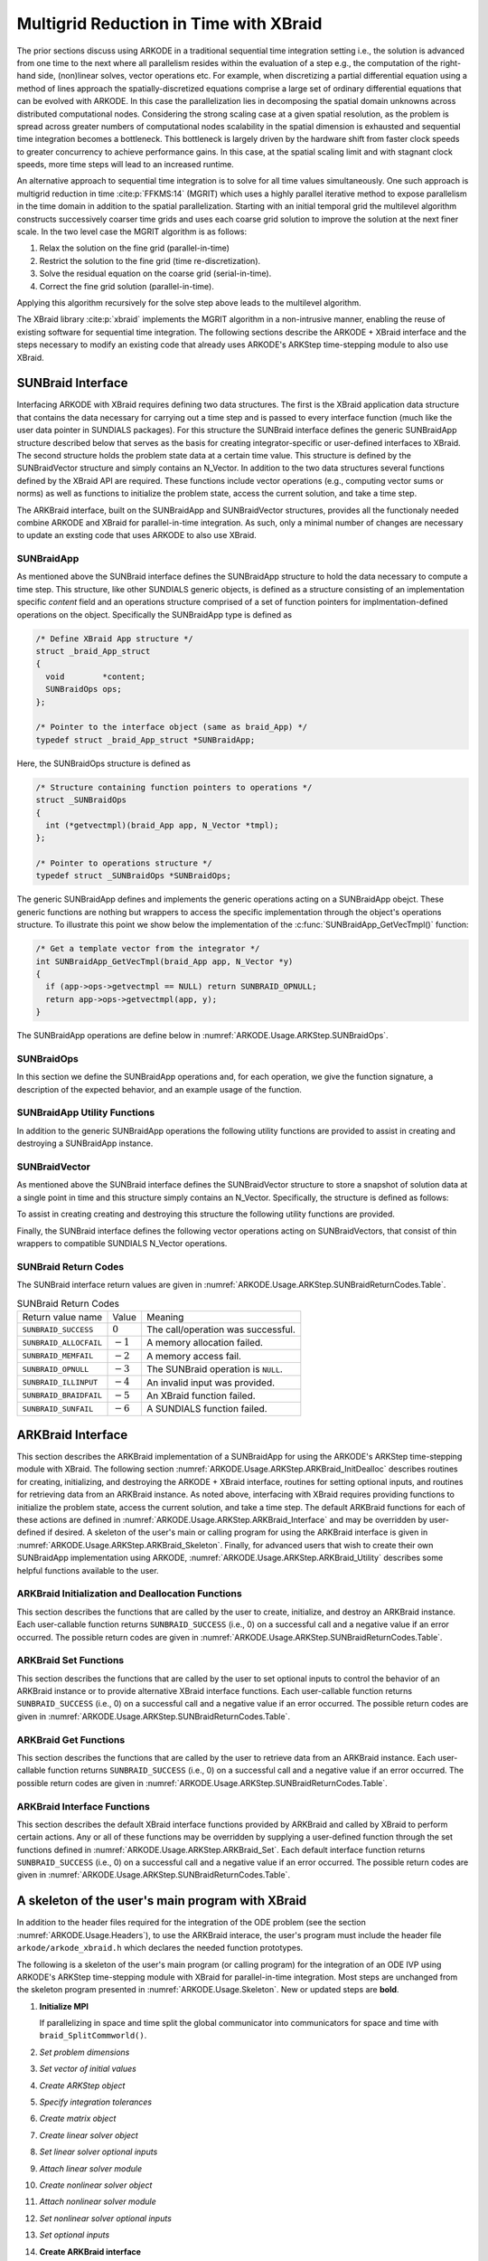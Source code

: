 .. ----------------------------------------------------------------
   Programmer(s): David J. Gardner @ LLNL
   ----------------------------------------------------------------
   SUNDIALS Copyright Start
   Copyright (c) 2002-2024, Lawrence Livermore National Security
   and Southern Methodist University.
   All rights reserved.

   See the top-level LICENSE and NOTICE files for details.

   SPDX-License-Identifier: BSD-3-Clause
   SUNDIALS Copyright End
   ----------------------------------------------------------------

.. _ARKODE.Usage.ARKStep.XBraid:

Multigrid Reduction in Time with XBraid
=======================================

The prior sections discuss using ARKODE in a traditional sequential
time integration setting i.e., the solution is advanced from one time to the
next where all parallelism resides within the evaluation of a step e.g., the
computation of the right-hand side, (non)linear solves, vector operations etc.
For example, when discretizing a partial differential equation using a method
of lines approach the spatially-discretized equations comprise a large set
of ordinary differential equations that can be evolved with ARKODE. In this
case the parallelization lies in decomposing the spatial domain unknowns across
distributed computational nodes. Considering the strong scaling case at a given
spatial resolution, as the problem is spread across greater numbers of
computational nodes scalability in the spatial dimension is exhausted and
sequential time integration becomes a bottleneck. This bottleneck is largely
driven by the hardware shift from faster clock speeds to greater concurrency to
achieve performance gains. In this case, at the spatial scaling limit and with
stagnant clock speeds, more time steps will lead to an increased runtime.

An alternative approach to sequential time integration is to solve for all time
values simultaneously. One such approach is multigrid reduction in time :cite:p:`FFKMS:14`
(MGRIT) which uses a highly parallel iterative method to expose parallelism in
the time domain in addition to the spatial parallelization. Starting with an
initial temporal grid the multilevel algorithm constructs successively coarser
time grids and uses each coarse grid solution to improve the solution at the
next finer scale. In the two level case the MGRIT algorithm is as follows:

#. Relax the solution on the fine grid (parallel-in-time)

#. Restrict the solution to the fine grid (time re-discretization).

#. Solve the residual equation on the coarse grid (serial-in-time).

#. Correct the fine grid solution (parallel-in-time).

Applying this algorithm recursively for the solve step above leads to the
multilevel algorithm.

The XBraid library :cite:p:`xbraid` implements the MGRIT algorithm in a
non-intrusive manner, enabling the reuse of existing software for sequential
time integration. The following sections describe the ARKODE + XBraid interface
and the steps necessary to modify an existing code that already uses ARKODE's
ARKStep time-stepping module to also use XBraid.



.. _ARKODE.Usage.ARKStep.SUNBraidInterface:

SUNBraid Interface
------------------

Interfacing ARKODE with XBraid requires defining two data structures. The
first is the XBraid application data structure that contains the data necessary
for carrying out a time step and is passed to every interface function (much
like the user data pointer in SUNDIALS packages). For this structure the
SUNBraid interface defines the generic SUNBraidApp structure described below
that serves as the basis for creating integrator-specific or user-defined
interfaces to XBraid. The second structure holds the problem state data at a
certain time value. This structure is defined by the SUNBraidVector structure
and simply contains an N_Vector. In addition to the two data structures several
functions defined by the XBraid API are required. These functions include vector
operations (e.g., computing vector sums or norms) as well as functions to
initialize the problem state, access the current solution, and take a time step.

The ARKBraid interface, built on the SUNBraidApp and SUNBraidVector structures,
provides all the functionaly needed combine ARKODE and XBraid for
parallel-in-time integration. As such, only a minimal number of changes are
necessary to update an exsting code that uses ARKODE to also use XBraid.



.. _ARKODE.Usage.ARKStep.SUNBraidApp:

SUNBraidApp
^^^^^^^^^^^

As mentioned above the SUNBraid interface defines the SUNBraidApp structure to
hold the data necessary to compute a time step. This structure, like other
SUNDIALS generic objects, is defined as a structure consisting of an
implementation specific *content* field and an operations structure comprised
of a set of function pointers for implmentation-defined operations on the
object. Specifically the SUNBraidApp type is defined as

.. code-block:: C

   /* Define XBraid App structure */
   struct _braid_App_struct
   {
     void        *content;
     SUNBraidOps ops;
   };

   /* Pointer to the interface object (same as braid_App) */
   typedef struct _braid_App_struct *SUNBraidApp;

Here, the SUNBraidOps structure is defined as

.. code-block:: C

   /* Structure containing function pointers to operations */
   struct _SUNBraidOps
   {
     int (*getvectmpl)(braid_App app, N_Vector *tmpl);
   };

   /* Pointer to operations structure */
   typedef struct _SUNBraidOps *SUNBraidOps;

The generic SUNBraidApp defines and implements the generic operations acting on
a SUNBraidApp obejct. These generic functions are nothing but wrappers to access
the specific implementation through the object's operations structure. To
illustrate this point we show below the implementation of the
:c:func:`SUNBraidApp_GetVecTmpl()` function:

.. code-block:: C

   /* Get a template vector from the integrator */
   int SUNBraidApp_GetVecTmpl(braid_App app, N_Vector *y)
   {
     if (app->ops->getvectmpl == NULL) return SUNBRAID_OPNULL;
     return app->ops->getvectmpl(app, y);
   }

The SUNBraidApp operations are define below in
:numref:`ARKODE.Usage.ARKStep.SUNBraidOps`.



.. _ARKODE.Usage.ARKStep.SUNBraidOps:

SUNBraidOps
^^^^^^^^^^^

In this section we define the SUNBraidApp operations and, for each operation, we
give the function signature, a description of the expected behavior, and an
example usage of the function.

.. c:function:: int SUNBraidApp_GetVecTmpl(braid_App app, N_Vector *y)

   This function returns a vector to use as a template for creating new vectors
   with :c:func:`N_VClone()`.

   :param app: input, a SUNBraidApp instance (XBraid app structure).
   :param y: output, the template vector.

   :return: If this function is not implemented by the SUNBraidApp
            implementation (i.e., the function pointer is ``NULL``) then this function
            will return *SUNBRAID_OPNULL*. Otherwise the return value depends on the
            particular SUNBraidApp implementation. Users are encouraged to utilize the
            return codes  defined in ``sundials/sundials_xbraid.h`` and listed in
            :numref:`ARKODE.Usage.ARKStep.SUNBraidReturnCodes.Table`.

   .. code-block:: C

      /* Get template vector */
      flag = SUNBraidApp_GetVecTmpl(app, y_ptr);
      if (flag != SUNBRAID_SUCCESS) return flag;



.. _ARKODE.Usage.ARKStep.SUNBraidApp_Utilities:

SUNBraidApp Utility Functions
^^^^^^^^^^^^^^^^^^^^^^^^^^^^^

In addition to the generic SUNBraidApp operations the following utility
functions are provided to assist in creating and destroying a SUNBraidApp
instance.

.. c:function:: int SUNBraidApp_NewEmpty(braid_App *app)

   This function creates a new SUNBraidApp instance with the content and
   operations initialized to ``NULL``.

   :param app: output, an empty SUNBraidApp instance (XBraid app structure).

   :retval SUNBRAID_SUCCESS: if successful.
   :retval SUNBRAID_ALLOCFAIL: if a memory allocation failed.

   .. code-block:: C

      /* Create empty XBraid interface object */
      flag = SUNBraidApp_NewEmpty(app_ptr);
      if (flag != SUNBRAID_SUCCESS) return flag;



.. c:function:: int SUNBraidApp_FreeEmpty(braid_App *app)

   This function destroys an empty SUNBraidApp instance.

   :param app: input, an empty SUNBraidApp instance (XBraid app structure).

   :retval SUNBRAID_SUCCESS: if successful.

   .. code-block:: C

      /* Free empty XBraid interface object */
      flag = SUNBraidApp_FreeEmpty(app_ptr);


   .. warning::

      This function does not free the SUNBraidApp object's content structure. An
      implementation should free its content before calling
      :c:func:`SUNBraidApp_FreeEmpty()` to deallocate the base SUNBraidApp
      structure.



.. _ARKODE.Usage.ARKStep.SUNBraidVector:

SUNBraidVector
^^^^^^^^^^^^^^

As mentioned above the SUNBraid interface defines the SUNBraidVector structure
to store a snapshot of solution data at a single point in time and this
structure simply contains an N_Vector. Specifically, the structure is defined
as follows:

.. c:type:: struct _braid_Vector_struct *SUNBraidVector;

   Pointer to vector wrapper (same as braid_Vector)

.. c:struct:: _braid_Vector_struct

   .. c:member:: N_Vector y

      SUNDIALS N_Vector wrapped by the ``braid_Vector``

To assist in creating creating and destroying this structure the following
utility functions are provided.

.. c:function:: int SUNBraidVector_New(N_Vector y, SUNBraidVector *u)

   This function creates a new SUNBraidVector wrapping the N_Vector y.

   :param y: input, the N_Vector to wrap.
   :param u: output, the SUNBraidVector wrapping *y*.

   :retval SUNBRAID_SUCCESS: if successful.
   :retval SUNBRAID_ILLINPUT: if *y* is ``NULL``.
   :retval SUNBRAID_ALLOCFAIL: if a memory allocation fails.

   .. code-block:: C

      /* Create new vector wrapper */
      flag = SUNBraidVector_New(y, u_ptr);
      if (flag != SUNBRAID_SUCCESS) return flag;

   .. warning::

      The SUNBraidVector takes ownership of the wrapped N_Vector and as such the
      wrapped N_Vector is destroyed when the SUNBraidVector is freed with
      :c:func:`SUNBraidVector_Free()`.



.. c:function:: int SUNBraidVector_GetNVector(SUNBraidVector u, N_Vector *y)

   This function retrieves the wrapped N_Vector from the SUNBraidVector.

   :param u: input, the SUNBraidVector wrapping *y*.
   :param y: output, the wrapped N_Vector.

   :retval SUNBRAID_SUCCESS: if successful.
   :retval SUNBRAID_ILLINPUT: if *u* is ``NULL``.
   :retval SUNBRAID_MEMFAIL: if *y* is ``NULL``.

   .. code-block:: C

      /* Create new vector wrapper */
      flag = SUNBraidVector_GetNVector(u, y_ptr);
      if (flag != SUNBRAID_SUCCESS) return flag;



Finally, the SUNBraid interface defines the following vector operations acting
on SUNBraidVectors, that consist of thin wrappers to compatible SUNDIALS
N_Vector operations.

.. c:function:: int SUNBraidVector_Clone(braid_App app, braid_Vector u, braid_Vector *v_ptr)

   This function creates a clone of the input SUNBraidVector and copies the
   values of the input vector *u* into the output vector *v_ptr* using
   :c:func:`N_VClone()` and :c:func:`N_VScale()`.

   :param app: input, a SUNBraidApp instance (XBraid app structure).
   :param u: input, the SUNBraidVector to clone.
   :param v_ptr: output, the new SUNBraidVector.

   :retval SUNBRAID_SUCCESS: if successful.
   :retval SUNBRAID_ILLINPUT: if *u* is ``NULL``.
   :retval SUNBRAID_MEMFAIL: if the N_Vector *y* wrapped by *u* is ``NULL``.
   :retval SUNBRAID_ALLOCFAIL: if a memory allocation fails.



.. c:function:: int SUNBraidVector_Free(braid_App app, braid_Vector u)

   This function destroys the SUNBraidVector and the wrapped N_Vector
   using :c:func:`N_VDestroy()`.

   :param app: input, a SUNBraidApp instance (XBraid app structure).
   :param u: input, the SUNBraidVector to destroy.

   :retval SUNBRAID_SUCCESS: if successful.



.. c:function:: int SUNBraidVector_Sum(braid_App app, braid_Real alpha, braid_Vector x, braid_Real beta, braid_Vector y)

   This function computes the vector sum
   :math:`\alpha x + \beta y \rightarrow y` using :c:func:`N_VLinearSum()`.

   :param app: input, a SUNBraidApp instance (XBraid app structure).
   :param alpha: input, the constant :math:`\alpha`.
   :param x: input, the vector :math:`x`.
   :param beta: input, the constant :math:`\beta`.
   :param y: input/output, the vector :math:`y`.

   :retval SUNBRAID_SUCCESS: if successful.
   :retval SUNBRAID_ILLINPUT: if *x* or *y* is ``NULL``.
   :retval SUNBRAID_MEMFAIL: if either of the wrapped N_Vectors are ``NULL``.



.. c:function:: int SUNBraidVector_SpatialNorm(braid_App app, braid_Vector u, braid_Real *norm_ptr)

   This function computes the 2-norm of the vector *u* using
   :c:func:`N_VDotProd()`.

   :param app: input, a SUNBraidApp instance (XBraid app structure).
   :param u: input, the vector *u*.
   :param norm_ptr: output, the L2 norm of *u*.

   :retval SUNBRAID_SUCCESS: if successful.
   :retval SUNBRAID_ILLINPUT: if *u* is ``NULL``.
   :retval SUNBRAID_MEMFAIL: if the wrapped N_Vector is ``NULL``.



.. c:function:: int SUNBraidVector_BufSize(braid_App app, braid_Int *size_ptr, braid_BufferStatus bstatus)

   This function returns the buffer size for messages to exchange vector data
   using :c:func:`SUNBraidApp_GetVecTmpl` and :c:func:`N_VBufSize()`.

   :param app: input, a SUNBraidApp instance (XBraid app structure).
   :param size_ptr: output, the buffer size.
   :param bstatus: input, a status object to query for information on the message
                   type.

   :retval SUNBRAID_SUCCESS: if successful
   :retval otherwise: an error flag from :c:func:`SUNBraidApp_GetVecTmpl`
                      or :c:func:`N_VBufSize()`.



.. c:function:: int SUNBraidVector_BufPack(braid_App app, braid_Vector u, void *buffer, braid_BufferStatus bstatus)

   This function packs the message buffer for exchanging vector data using
   :c:func:`N_VBufPack()`.

   :param app: input, a SUNBraidApp instance (XBraid app structure).
   :param u: input, the vector to pack into the exchange buffer.
   :param buffer: output, the packed exchange buffer to pack.
   :param bstatus: input, a status object to query for information on the message
                   type.

   :retval SUNBRAID_SUCCESS: if successful.
   :retval SUNBRAID_ILLINPUT: if *u* is ``NULL``.
   :retval otherwise: An error flag from :c:func:`N_VBufPack()`.



.. c:function:: int SUNBraidVector_BufUnpack(braid_App app, void *buffer, braid_Vector *u_ptr, braid_BufferStatus bstatus)

   This function unpacks the message buffer and creates a new N_Vector and
   SUNBraidVector with the buffer data using :c:func:`N_VBufUnpack()`,
   :c:func:`SUNBraidApp_GetVecTmpl`, and :c:func:`N_VClone()`.

   :param app: input, a SUNBraidApp instance (XBraid app structure).
   :param buffer: input, the exchange buffer to unpack.
   :param u_ptr: output, a new SUNBraidVector containing the buffer data.
   :param bstatus: input, a status object to query for information on the message
                   type.

   :retval SUNBRAID_SUCCESS: if successful.
   :retval SUNBRAID_ILLINPUT: if *buffer* is ``NULL``.
   :retval SUNBRAID_ALLOCFAIL: if a memory allocation fails.
   :retval otherwise: an error flag from :c:func:`SUNBraidApp_GetVecTmpl` and
                      :c:func:`N_VBufUnpack()`.



.. _ARKODE.Usage.ARKStep.SUNBraidReturnCodes:

SUNBraid Return Codes
^^^^^^^^^^^^^^^^^^^^^

The SUNBraid interface return values are given in
:numref:`ARKODE.Usage.ARKStep.SUNBraidReturnCodes.Table`.

.. _ARKODE.Usage.ARKStep.SUNBraidReturnCodes.Table:
.. table:: SUNBraid Return Codes

   +--------------------------+------------+-------------------------------------+
   | Return value name        | Value      | Meaning                             |
   +--------------------------+------------+-------------------------------------+
   | ``SUNBRAID_SUCCESS``     | :math:`0`  | The call/operation was successful.  |
   +--------------------------+------------+-------------------------------------+
   | ``SUNBRAID_ALLOCFAIL``   | :math:`-1` | A memory allocation failed.         |
   +--------------------------+------------+-------------------------------------+
   | ``SUNBRAID_MEMFAIL``     | :math:`-2` | A memory access fail.               |
   +--------------------------+------------+-------------------------------------+
   | ``SUNBRAID_OPNULL``      | :math:`-3` | The SUNBraid operation is ``NULL``. |
   +--------------------------+------------+-------------------------------------+
   | ``SUNBRAID_ILLINPUT``    | :math:`-4` | An invalid input was provided.      |
   +--------------------------+------------+-------------------------------------+
   | ``SUNBRAID_BRAIDFAIL``   | :math:`-5` | An XBraid function failed.          |
   +--------------------------+------------+-------------------------------------+
   | ``SUNBRAID_SUNFAIL``     | :math:`-6` | A SUNDIALS function failed.         |
   +--------------------------+------------+-------------------------------------+



.. _ARKODE.Usage.ARKStep.ARKBraid:

ARKBraid Interface
------------------

This section describes the ARKBraid implementation of a SUNBraidApp for using
the ARKODE's ARKStep time-stepping module with XBraid. The following section
:numref:`ARKODE.Usage.ARKStep.ARKBraid_InitDealloc` describes routines for creating,
initializing, and destroying the ARKODE + XBraid interface, routines for
setting optional inputs, and routines for retrieving data from an ARKBraid
instance. As noted above, interfacing with XBraid requires providing functions
to initialize the problem state, access the current solution, and take a time
step. The default ARKBraid functions for each of these actions are defined in :numref:`ARKODE.Usage.ARKStep.ARKBraid_Interface`  and may be overridden by
user-defined if desired. A skeleton of the user's main or calling program for
using the ARKBraid interface is given in
:numref:`ARKODE.Usage.ARKStep.ARKBraid_Skeleton`. Finally, for advanced users that
wish to create their own SUNBraidApp implementation using ARKODE,
:numref:`ARKODE.Usage.ARKStep.ARKBraid_Utility` describes some helpful
functions available to the user.



.. _ARKODE.Usage.ARKStep.ARKBraid_InitDealloc:

ARKBraid Initialization and Deallocation Functions
^^^^^^^^^^^^^^^^^^^^^^^^^^^^^^^^^^^^^^^^^^^^^^^^^^

This section describes the functions that are called by the user to create,
initialize, and destroy an ARKBraid instance. Each user-callable function
returns ``SUNBRAID_SUCCESS`` (i.e., 0) on a successful call and a negative value
if an error occurred. The possible return codes are given in
:numref:`ARKODE.Usage.ARKStep.SUNBraidReturnCodes.Table`.



.. c:function:: int ARKBraid_Create(void *arkode_mem, braid_App *app)

   This function creates a SUNBraidApp object, sets the content pointer to the
   private ARKBraid interface structure, and attaches the necessary SUNBraidOps
   implementations.

   :param arkode_mem: input, a pointer to an ARKODE memory structure.
   :param app: output, an ARKBraid instance (XBraid app structure).

   :retval SUNBRAID_SUCCESS: if successful.
   :retval SUNBRAID_ILLINPUT: *arkode_mem* is ``NULL``.
   :retval SUNBRAID_ALLOCFAIL: if a memory allocation failed.

   .. warning::

      The ARKBraid interface is ARKStep-specific. Although one could eventually
      construct an XBraid interface to other of ARKODE time-stepping modules
      (e.g., ERKStep or MRIStep), those are not currently supported by this
      implementation.



.. c:function:: int ARKBraid_BraidInit(MPI_Comm comm_w, MPI_Comm comm_t, sunrealtype tstart, sunrealtype tstop, sunindextype ntime, braid_App app, braid_Core *core)

   This function wraps the XBraid ``braid_Init()`` function to create the
   XBraid core memory structure and initializes XBraid with the ARKBraid and
   SUNBraidVector interface functions.

   :param comm_w: input,  the global MPI communicator for space and time.
   :param comm_t: input,  the MPI communicator for the time dimension.
   :param tstart: input,  the initial time value.
   :param tstop: input,  the final time value.
   :param ntime: input,  the initial number of grid points in time.
   :param app: input,  an ARKBraid instance.
   :param core: output, the XBraid core memory structure.

   :retval SUNBRAID_SUCCESS: if successful.
   :retval SUNBRAID_ILLINPUT: if either MPI communicator is ``MPI_COMM_NULL``,
                              if *ntime* < 2, or if *app* or its content is ``NULL``.
   :retval SUNBRAID_BRAIDFAIL: if the ``braid_Init()`` call fails. The XBraid return
                               value can be retrieved with :c:func:`ARKBraid_GetLastBraidFlag()`.

   .. note::

      If desired, the default functions for vector initialization, accessing the
      solution, taking a time step, and computing the spatial norm should be
      overridden before calling this function.
      See :numref:`ARKODE.Usage.ARKStep.ARKBraid_Set` for more details.

   .. warning::

      The user is responsible for deallocating the XBraid core memory structure
      with the XBraid function ``braid_Destroy()``.



.. c:function:: int ARKBraid_Free(braid_App *app)

   This function deallocates an ARKBraid instance.

   :param app: input, a pointer to an ARKBraid instance.

   :retval SUNBRAID_SUCCESS: if successful.



.. _ARKODE.Usage.ARKStep.ARKBraid_Set:

ARKBraid Set Functions
^^^^^^^^^^^^^^^^^^^^^^

This section describes the functions that are called by the user to set optional
inputs to control the behavior of an ARKBraid instance or to provide alternative
XBraid interface functions. Each user-callable function returns
``SUNBRAID_SUCCESS`` (i.e., 0) on a successful call and a negative value if an
error occurred. The possible return codes are given in
:numref:`ARKODE.Usage.ARKStep.SUNBraidReturnCodes.Table`.



.. c:function:: int ARKBraid_SetStepFn(braid_App app, braid_PtFcnStep step)

   This function sets the step function provided to XBraid (default
   :c:func:`ARKBraid_Step()`).

   :param app: input, an ARKBraid instance.
   :param step: input, an XBraid step function. If *step* is ``NULL``, the
                default function will be used.

   :retval SUNBRAID_SUCCESS: if successful.
   :retval SUNBRAID_ILLINPUT: if *app* is ``NULL``.
   :retval SUNBRAID_MEMFAIL: if the *app* content is ``NULL``.

   .. note::

      This function must be called prior to :c:func:`ARKBraid_BraidInit()`.



.. c:function:: int ARKBraid_SetInitFn(braid_App app, braid_PtFcnInit init)

   This function sets the vector initialization function provided to XBraid
   (default :c:func:`ARKBraid_Init()`).

   :param app: input, an ARKBraid instance.
   :param init: input, an XBraid vector initialization function. If *init* is
                ``NULL``, the default function will be used.

   :retval SUNBRAID_SUCCESS: if successful.
   :retval SUNBRAID_ILLINPUT: if *app* is ``NULL``.
   :retval SUNBRAID_MEMFAIL: if the *app* content is ``NULL``.

   .. note::

      This function must be called prior to :c:func:`ARKBraid_BraidInit()`.



.. c:function:: int ARKBraid_SetSpatialNormFn(braid_App app, braid_PtFcnSpatialNorm snorm)

   This function sets the spatial norm function provided to XBraid (default
   :c:func:`SUNBraidVector_SpatialNorm()`).

   :param app: input, an ARKBraid instance.
   :param snorm: input, an XBraid spatial norm function. If *snorm* is ``NULL``,
                 the default function will be used.

   :retval SUNBRAID_SUCCESS: if successful.
   :retval SUNBRAID_ILLINPUT: if *app* is ``NULL``.
   :retval SUNBRAID_MEMFAIL: if the *app* content is ``NULL``.

   .. note::

      This function must be called prior to :c:func:`ARKBraid_BraidInit()`.



.. c:function:: int ARKBraid_SetAccessFn(braid_App app, braid_PtFcnAccess access)

   This function sets the user access function provided to XBraid (default
   :c:func:`ARKBraid_Access()`).

   :param app: input, an ARKBraid instance.
   :param init: input, an XBraid user access function. If *access* is ``NULL``,
                the default function will be used.

   :retval SUNBRAID_SUCCESS: if successful.
   :retval SUNBRAID_ILLINPUT: if *app* is ``NULL``.
   :retval SUNBRAID_MEMFAIL: if the *app* content is ``NULL``.

   .. note::

      This function must be called prior to :c:func:`ARKBraid_BraidInit()`.



.. _ARKODE.Usage.ARKStep.ARKBraid_Get:

ARKBraid Get Functions
^^^^^^^^^^^^^^^^^^^^^^

This section describes the functions that are called by the user to retrieve
data from an ARKBraid instance. Each user-callable function returns
``SUNBRAID_SUCCESS`` (i.e., 0) on a successful call and a negative value if an
error occurred. The possible return codes are given in
:numref:`ARKODE.Usage.ARKStep.SUNBraidReturnCodes.Table`.



.. c:function:: int ARKBraid_GetVecTmpl(braid_App app, N_Vector *tmpl)

   This function returns a vector from the ARKODE memory to use as a template
   for creating new vectors with :c:func:`N_VClone()` i.e., this is the ARKBraid
   implementation of :c:func:`SUNBraidApp_GetVecTmpl()`.

   :param app: input, an ARKBraid instance.
   :param tmpl: output, a template vector.

   :retval SUNBRAID_SUCCESS: if successful.
   :retval SUNBRAID_ILLINPUT: if *app* is ``NULL``.
   :retval SUNBRAID_MEMFAIL: if the *app* content or ARKODE memory is ``NULL``.



.. c:function:: int ARKBraid_GetARKodeMem(braid_App app, void **arkode_mem)

   This function returns the ARKODE memory structure pointer attached with
   :c:func:`ARKBraid_Create()`.

   :param app: input, an ARKBraid instance.
   :param arkode_mem: output, a pointer to the ARKODE memory structure.

   :retval SUNBRAID_SUCCESS: if successful.
   :retval SUNBRAID_ILLINPUT: if *app* is ``NULL``.
   :retval SUNBRAID_MEMFAIL: if the *app* content or ARKODE memory is ``NULL``.



.. c:function:: int ARKBraid_GetARKStepMem(braid_App app, void **arkode_mem)

   This function returns the ARKStep memory structure pointer attached with
   :c:func:`ARKBraid_Create()`.

   :param app: input, an ARKBraid instance.
   :param arkode_mem: output, a pointer to the ARKStep memory structure.

   :retval SUNBRAID_SUCCESS: if successful.
   :retval SUNBRAID_ILLINPUT: if *app* is ``NULL``.
   :retval SUNBRAID_MEMFAIL: if the *app* content or ARKStep memory is ``NULL``.

   .. deprecated:: x.y.z

      Use :c:func:`ARKBraid_GetARKodeMem` instead.


.. c:function:: int ARKBraid_GetUserData(braid_App app, void **user_data)

   This function returns the user data pointer attached with
   :c:func:`ARKodeSetUserData()`.

   :param app: input, an ARKBraid instance.
   :param user_data: output, a pointer to the user data structure.

   :retval SUNBRAID_SUCCESS: if successful.
   :retval SUNBRAID_ILLINPUT: if *app* is ``NULL``.
   :retval SUNBRAID_MEMFAIL: if the *app* content or ARKODE memory is ``NULL``.



.. c:function:: int ARKBraid_GetLastBraidFlag(braid_App app, int *last_flag)

   This function returns the return value from the most recent XBraid function
   call.

   :param app: input, an ARKBraid instance.
   :param last_flag: output, the XBraid return value.

   :retval SUNBRAID_SUCCESS: if successful.
   :retval SUNBRAID_ILLINPUT: if *app* is ``NULL``.
   :retval SUNBRAID_MEMFAIL: if the *app* content is ``NULL``.



.. c:function:: int ARKBraid_GetLastARKodeFlag(braid_App app, int *last_flag)

   This function returns the return value from the most recent ARKODE function
   call.

   :param app: input, an ARKBraid instance.
   :param last_flag: output, the ARKODE return value.

   :retval SUNBRAID_SUCCESS: if successful.
   :retval SUNBRAID_ILLINPUT: if *app* is ``NULL``.
   :retval SUNBRAID_MEMFAIL: if the *app* content is ``NULL``.



.. c:function:: int ARKBraid_GetLastARKStepFlag(braid_App app, int *last_flag)

   This function returns the return value from the most recent ARKStep function
   call.

   :param app: input, an ARKBraid instance.
   :param last_flag: output, the ARKStep return value.

   :retval SUNBRAID_SUCCESS: if successful.
   :retval SUNBRAID_ILLINPUT: if *app* is ``NULL``.
   :retval SUNBRAID_MEMFAIL: if the *app* content is ``NULL``.

   .. deprecated:: x.y.z

      Use :c:func:`ARKBraid_GetLastARKodeFlag` instead.


.. c:function:: int ARKBraid_GetSolution(braid_App app, sunrealtype *tout, N_Vector yout)

   This function returns final time and state stored with the default access
   function :c:func:`ARKBraid_Access()`.

   :param app: input, an ARKBraid instance.
   :param last_flag: output, the ARKODE return value.

   :retval SUNBRAID_SUCCESS: if successful.
   :retval SUNBRAID_ILLINPUT: if *app* is ``NULL``.
   :retval SUNBRAID_MEMFAIL: if the *app* content or the stored vector is ``NULL``.

   .. warning::

      If providing a non-default access function the final time and state are
      not stored within the ARKBraid structure and this function will return an
      error. In this case the user should allocate space to store any desired
      output within the user data pointer attached to ARKODE with
      :c:func:`ARKodeSetUserData()`. This user data pointer can be retrieved
      from the ARKBraid structure with :c:func:`ARKBraid_GetUserData()`.




.. _ARKODE.Usage.ARKStep.ARKBraid_Interface:

ARKBraid Interface Functions
^^^^^^^^^^^^^^^^^^^^^^^^^^^^

This section describes the default XBraid interface functions provided by
ARKBraid and called by XBraid to perform certain actions. Any or all of these
functions may be overridden by supplying a user-defined function through the set
functions defined in :numref:`ARKODE.Usage.ARKStep.ARKBraid_Set`. Each default
interface function returns ``SUNBRAID_SUCCESS`` (i.e., 0) on a successful call
and a negative value if an error occurred. The possible return codes are given
in :numref:`ARKODE.Usage.ARKStep.SUNBraidReturnCodes.Table`.



.. c:function:: int ARKBraid_Step(braid_App app, braid_Vector ustop, braid_Vector fstop, braid_Vector u, braid_StepStatus status)

   This is the default step function provided to XBraid. The step function is
   called by XBraid to advance the vector *u* from one time to the next using
   the ARStep memory structure provided to :c:func:`ARKBraid_Create()`. A
   user-defined step function may be set with :c:func:`ARKBraid_SetStepFn()`.

   :param app: input, an ARKBraid instance.
   :param ustop: input, *u* vector at the new time *tstop*.
   :param fstop: input, the right-hand side vector at the new time *tstop*.
   :param u: input/output, on input the vector at the start time and on return the
            vector at the new time.
   :param status: input, a status object to query for information about *u* and
                  to steer XBraid e.g., for temporal refinement.

   :retval SUNBRAID_SUCCESS: if successful.
   :retval SUNBRAID_ILLINPUT: if *app* is ``NULL``.
   :retval SUNBRAID_MEMFAIL: if the *app* content or ARKODE memory is ``NULL``.
   :retval SUNBRAID_BRAIDFAIL: if an XBraid function fails. The return value can be
                               retrieved with :c:func:`ARKBraid_GetLastBraidFlag()`.
   :retval SUNBRAID_SUNFAIL: if a SUNDIALS function fails. The return value can be
                             retrieved with :c:func:`ARKBraid_GetLastARKStepFlag()`.

   .. note::

      If providing a non-default implementation of the step function the utility
      function :c:func:`ARKBraid_TakeStep()` should be used to advance the input
      vector *u* to the new time.



.. c:function:: int ARKBraid_Init(braid_App app, sunrealtype t, braid_Vector *u_ptr)

   This is the default vector initialization function provided to XBraid. The
   initialization function is called by XBraid to create a new vector and set
   the initial guess for the solution at time :math:`t`. When using this default
   function the initial guess at all time values is the initial condition
   provided to :c:func:`ARKStepCreate`. A user-defined init function may be
   set with :c:func:`ARKBraid_SetInitFn()`.

   :param app: input, an ARKBraid instance.
   :param t: input, the initialization time for the output vector.
   :param u_ptr: output, the new and initialized SUNBraidVector.

   :retval SUNBRAID_SUCCESS: if successful.
   :retval SUNBRAID_ILLINPUT: if *app* is ``NULL``.
   :retval SUNBRAID_MEMFAIL: if the *app* content or ARKODE memory is ``NULL``.
   :retval SUNBRAID_ALLOCFAIL: if a memory allocation failed.

   .. note::

      If providing a non-default implementation of the vector initialization
      function the utility functions :c:func:`SUNBraidApp_GetVecTmpl()` and
      :c:func:`SUNBraidVector_New()` can be helpful when creating the new vector
      returned by this function.



.. c:function:: int ARKBraid_Access(braid_App app, braid_Vector u, braid_AccessStatus astatus)

   This is the default access function provided to XBraid. The access function
   is called by XBraid to retrieve the current solution. When using this default
   function the final solution time and state are stored within the ARKBraid
   structure. This information can be retrieved with
   :c:func:`ARKBraid_GetSolution()`. A user-defined access function may be
   set with :c:func:`ARKBraid_SetAccessFn()`.

   :param app: input, an ARKBraid instance.
   :param u: input, the vector to be accessed.
   :param status: input, a status object to query for information about *u*.

   :retval SUNBRAID_SUCCESS: if successful.
   :retval SUNBRAID_ILLINPUT: if any of the inputs are ``NULL``.
   :retval SUNBRAID_MEMFAIL: if the *app* content, the wrapped N_Vector, or the
                             ARKODE memory is ``NULL``.
   :retval SUNBRAID_ALLOCFAIL: if allocating storage for the final solution fails.
   :retval SUNBRAID_BRAIDFAIL: if an XBraid function fails. The return value can be
                               retrieved with :c:func:`ARKBraid_GetLastBraidFlag()`.



.. _ARKODE.Usage.ARKStep.ARKBraid_Skeleton:

A skeleton of the user's main program with XBraid
-------------------------------------------------

In addition to the header files required for the integration of the ODE problem
(see the section :numref:`ARKODE.Usage.Headers`), to use the ARKBraid
interace, the user's program must include the header file
``arkode/arkode_xbraid.h`` which declares the needed function prototypes.

The following is a skeleton of the user's main program (or calling program) for
the integration of an ODE IVP using ARKODE's ARKStep time-stepping module with
XBraid for parallel-in-time integration. Most steps are unchanged from the
skeleton program presented in :numref:`ARKODE.Usage.Skeleton`. New or updated
steps are **bold**.

#. **Initialize MPI**

   If parallelizing in space and time split the global communicator into
   communicators for space and time with ``braid_SplitCommworld()``.

#. *Set problem dimensions*

#. *Set vector of initial values*

#. *Create ARKStep object*

#. *Specify integration tolerances*

#. *Create matrix object*

#. *Create linear solver object*

#. *Set linear solver optional inputs*

#. *Attach linear solver module*

#. *Create nonlinear solver object*

#. *Attach nonlinear solver module*

#. *Set nonlinear solver optional inputs*

#. *Set optional inputs*

#. **Create ARKBraid interface**

   Call the constructor :c:func:`ARKBraid_Create()` to create the XBraid app
   structure.

#. **Set optional ARKBraid inputs**

   See :numref:`ARKODE.Usage.ARKStep.ARKBraid_Set` for ARKBraid inputs.

#. **Initialize the ARKBraid interface**

   Call the initialization function :c:func:`ARKBraid_BraidInit()` to create the
   XBraid core memory structure and attach the ARKBraid interface app and
   functions.

#. **Set optional XBraid inputs**

   See the XBraid documentation for available XBraid options.

#. **Evolve the problem**

   Call ``braid_Drive()`` to evolve the problem with MGRIT.

#. **Get optional outputs**

   See :numref:`ARKODE.Usage.ARKStep.ARKBraid_Get` for ARKBraid outputs.

#. *Deallocate memory for solution vector*

#. *Free solver memory*

#. *Free linear solver memory*

#. **Free ARKBraid and XBraid memory**

   Call :c:func:`ARKBraid_Free()` and ``braid_Destroy`` to deallocate the
   ARKBraid interface and and XBraid core memory structures, respectively.

#. *Finalize MPI*




.. _ARKODE.Usage.ARKStep.ARKBraid_Utility:

Advanced ARKBraid Utility Functions
-----------------------------------

This section describes utility functions utilized in the ARKODE + XBraid
interfacing. These functions are used internally by the above ARKBraid interface
functions but are exposed to the user to assist in advanced usage of
ARKODE and XBraid that requries defining a custom SUNBraidApp implementation.



.. c:function:: int ARKBraid_TakeStep(void *arkode_mem, sunrealtype tstart, sunrealtype tstop, N_Vector y, int *ark_flag)

   This function advances the vector *y* from *tstart* to *tstop* using a
   single ARKODE time step with step size *h = tstop - start*.

   :param arkode_mem: input, the ARKODE memory structure pointer.
   :param tstart: input, the step start time.
   :param tstop: input, the step stop time.
   :param y: input/output, on input the solution a *tstop* and on return, the
             solution at time *tstop* if the step was successful (*ark_flag*
             :math:`\geq 0`) or the solution at time *tstart* if the step failed
             (*ark_flag* < 0).
   :param ark_flag: output, the step status flag. If *ark_flag* is:

                    :math:`= 0` then the step succeeded and, if applicable, met the
                    requested temporal accuracy.

                    :math:`> 0` then the step succeeded but failed to meet the requested
                    temporal accuracy.

                    :math:`< 0` then the step failed e.g., a solver failure occurred.

   :return: If all ARKODE function calls are successful the return
            value is *ARK_SUCCESS*, otherwise the return value is the error flag
            returned from the function that failed.
